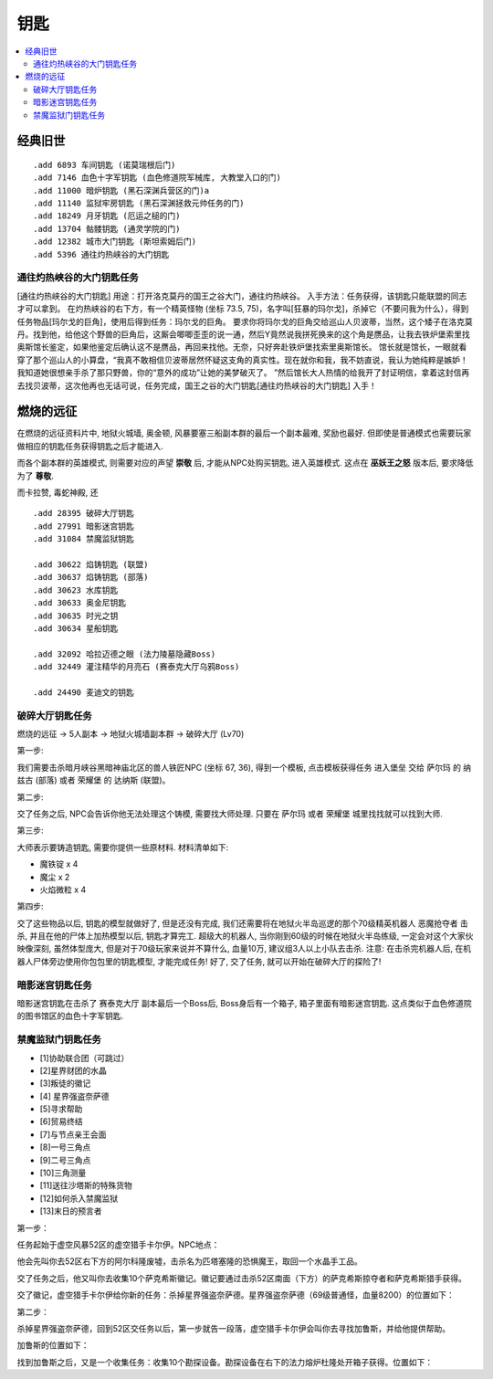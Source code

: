 .. _钥匙:

钥匙
==============================================================================

.. contents::
    :local:


经典旧世
------------------------------------------------------------------------------
::

    .add 6893 车间钥匙 (诺莫瑞根后门)
    .add 7146 血色十字军钥匙 (血色修道院军械库, 大教堂入口的门)
    .add 11000 暗炉钥匙 (黑石深渊兵营区的门)a
    .add 11140 监狱牢房钥匙 (黑石深渊拯救元帅任务的门)
    .add 18249 月牙钥匙 (厄运之槌的门)
    .add 13704 骷髅钥匙 (通灵学院的门)
    .add 12382 城市大门钥匙 (斯坦索姆后门)
    .add 5396 通往灼热峡谷的大门钥匙


.. _通往灼热峡谷的大门钥匙任务:

通往灼热峡谷的大门钥匙任务
~~~~~~~~~~~~~~~~~~~~~~~~~~~~~~~~~~~~~~~~~~~~~~~~~~~~~~~~~~~~~~~~~~~~~~~~~~~~~~


[通往灼热峡谷的大门钥匙]
用途：打开洛克莫丹的国王之谷大门，通往灼热峡谷。
入手方法：任务获得，该钥匙只能联盟的同志才可以拿到。
在灼热峡谷的右下方，有一个精英怪物 (坐标 73.5, 75)，名字叫[狂暴的玛尔戈]，杀掉它（不要问我为什么），得到任务物品[玛尔戈的巨角]，使用后得到任务：玛尔戈的巨角。
要求你将玛尔戈的巨角交给巡山人贝波蒂，当然，这个矮子在洛克莫丹。找到他，给他这个野兽的巨角后，这厮会唧唧歪歪的说一通，然后Y竟然说我拼死换来的这个角是赝品，让我去铁炉堡索里找奥斯馆长鉴定，如果他鉴定后确认这不是赝品，再回来找他。无奈，只好奔赴铁炉堡找索里奥斯馆长。
馆长就是馆长，一眼就看穿了那个巡山人的小算盘，“我真不敢相信贝波蒂居然怀疑这支角的真实性。现在就你和我，我不妨直说，我认为她纯粹是嫉妒！我知道她很想亲手杀了那只野兽，你的“意外的成功”让她的美梦破灭了。 ”然后馆长大人热情的给我开了封证明信，拿着这封信再去找贝波蒂，这次他再也无话可说，任务完成，国王之谷的大门钥匙[通往灼热峡谷的大门钥匙]
入手！


燃烧的远征
------------------------------------------------------------------------------
在燃烧的远征资料片中, 地狱火城墙, 奥金顿, 风暴要塞三船副本群的最后一个副本最难, 奖励也最好. 但即使是普通模式也需要玩家做相应的钥匙任务获得钥匙之后才能进入.

而各个副本群的英雄模式, 则需要对应的声望 **崇敬** 后, 才能从NPC处购买钥匙, 进入英雄模式. 这点在 **巫妖王之怒** 版本后, 要求降低为了 **尊敬**.

而卡拉赞, 毒蛇神殿, 还

::

    .add 28395 破碎大厅钥匙
    .add 27991 暗影迷宫钥匙
    .add 31084 禁魔监狱钥匙

    .add 30622 焰铸钥匙 (联盟)
    .add 30637 焰铸钥匙 (部落)
    .add 30623 水库钥匙
    .add 30633 奥金尼钥匙
    .add 30635 时光之钥
    .add 30634 星船钥匙

    .add 32092 哈拉迈德之眼 (法力陵墓隐藏Boss)
    .add 32449 灌注精华的月亮石 (赛泰克大厅乌鸦Boss)

    .add 24490 麦迪文的钥匙


.. _破碎大厅钥匙任务:

破碎大厅钥匙任务
~~~~~~~~~~~~~~~~~~~~~~~~~~~~~~~~~~~~~~~~~~~~~~~~~~~~~~~~~~~~~~~~~~~~~~~~~~~~~~

燃烧的远征 -> 5人副本 -> 地狱火城墙副本群 -> 破碎大厅 (Lv70)

第一步:

我们需要击杀暗月峡谷黑暗神庙北区的兽人铁匠NPC (坐标 67, 36), 得到一个模板, 点击模板获得任务 ``进入堡垒`` 交给 ``萨尔玛`` 的 ``纳兹古`` (部落) 或者 ``荣耀堡`` 的 ``达纳斯`` (联盟)。

第二步:

交了任务之后, NPC会告诉你他无法处理这个铸模, 需要找大师处理. 只要在 ``萨尔玛`` 或者 ``荣耀堡`` 城里找找就可以找到大师.

第三步:

大师表示要铸造钥匙, 需要你提供一些原材料. 材料清单如下:

- 魔铁锭 x 4
- 魔尘 x 2
- 火焰微粒 x 4

第四步:

交了这些物品以后, 钥匙的模型就做好了, 但是还没有完成, 我们还需要将在地狱火半岛巡逻的那个70级精英机器人 ``恶魔抢夺者`` 击杀, 并且在他的尸体上加热模型以后, 钥匙才算完工. 超级大的机器人, 当你刚到60级的时候在地狱火半岛练级, 一定会对这个大家伙映像深刻, 虽然体型庞大, 但是对于70级玩家来说并不算什么, 血量10万, 建议组3人以上小队去击杀. 注意: 在击杀完机器人后, 在机器人尸体旁边使用你包包里的钥匙模型, 才能完成任务! 好了, 交了任务, 就可以开始在破碎大厅的探险了!


.. _暗影迷宫钥匙任务:

暗影迷宫钥匙任务
~~~~~~~~~~~~~~~~~~~~~~~~~~~~~~~~~~~~~~~~~~~~~~~~~~~~~~~~~~~~~~~~~~~~~~~~~~~~~~

暗影迷宫钥匙在击杀了 ``赛泰克大厅`` 副本最后一个Boss后, Boss身后有一个箱子, 箱子里面有暗影迷宫钥匙. 这点类似于血色修道院的图书馆区的血色十字军钥匙.


.. _禁魔监狱门钥匙任务:

禁魔监狱门钥匙任务
~~~~~~~~~~~~~~~~~~~~~~~~~~~~~~~~~~~~~~~~~~~~~~~~~~~~~~~~~~~~~~~~~~~~~~~~~~~~~~


- [1]协助联合团（可跳过）
- [2]星界财团的水晶
- [3]叛徒的徽记
- [4] 星界强盗奈萨德
- [5]寻求帮助
- [6]贸易终结
- [7]与节点亲王会面
- [8]一号三角点
- [9]二号三角点
- [10]三角测量
- [11]送往沙塔斯的特殊货物
- [12]如何杀入禁魔监狱
- [13]末日的预言者

第一步：

任务起始于虚空风暴52区的虚空猎手卡尔伊。NPC地点：

他会先叫你去52区右下方的阿尔科隆废墟，击杀名为匹塔塞隆的恐惧魔王，取回一个水晶手工品。

交了任务之后，他又叫你去收集10个萨克希斯徽记。徽记要通过击杀52区南面（下方）的萨克希斯掠夺者和萨克希斯猎手获得。

交了徽记，虚空猎手卡尔伊给你新的任务：杀掉星界强盗奈萨德。星界强盗奈萨德（69级普通怪，血量8200）的位置如下：


第二步：

杀掉星界强盗奈萨德，回到52区交任务以后，第一步就告一段落，虚空猎手卡尔伊会叫你去寻找加鲁斯，并给他提供帮助。

加鲁斯的位置如下：

找到加鲁斯之后，又是一个收集任务：收集10个勘探设备。勘探设备在右下的法力熔炉杜隆处开箱子获得。位置如下：